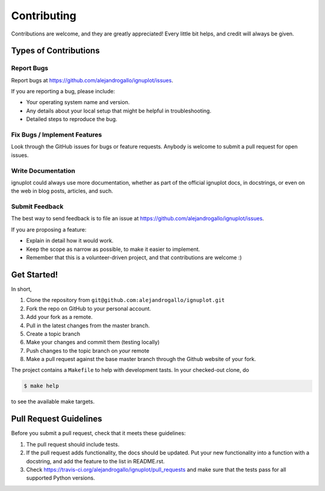 .. highlight:: shell

============
Contributing
============

Contributions are welcome, and they are greatly appreciated! Every little bit
helps, and credit will always be given.

Types of Contributions
----------------------

Report Bugs
~~~~~~~~~~~

Report bugs at https://github.com/alejandrogallo/ignuplot/issues.

If you are reporting a bug, please include:

* Your operating system name and version.
* Any details about your local setup that might be helpful in troubleshooting.
* Detailed steps to reproduce the bug.

Fix Bugs / Implement Features
~~~~~~~~~~~~~~~~~~~~~~~~~~~~~

Look through the GitHub issues for bugs or feature requests. Anybody is welcome to submit a pull request for open issues.


Write Documentation
~~~~~~~~~~~~~~~~~~~

ignuplot could always use more documentation, whether as part of the
official ignuplot docs, in docstrings, or even on the web in blog posts,
articles, and such.

Submit Feedback
~~~~~~~~~~~~~~~

The best way to send feedback is to file an issue at https://github.com/alejandrogallo/ignuplot/issues.

If you are proposing a feature:

* Explain in detail how it would work.
* Keep the scope as narrow as possible, to make it easier to implement.
* Remember that this is a volunteer-driven project, and that contributions
  are welcome :)

Get Started!
------------

In short,

1. Clone the repository from ``git@github.com:alejandrogallo/ignuplot.git``
2. Fork the repo on GitHub to your personal account.
3. Add your fork as a remote.
4. Pull in the latest changes from the master branch.
5. Create a topic branch
6. Make your changes and commit them (testing locally)
7. Push changes to the topic branch on *your* remote
8. Make a pull request against the base master branch through the Github website of your fork.

The project contains a ``Makefile`` to help with development tasts. In your checked-out clone, do

.. code-block:: console

    $ make help

to see the available make targets.

Pull Request Guidelines
-----------------------

Before you submit a pull request, check that it meets these guidelines:

1. The pull request should include tests.
2. If the pull request adds functionality, the docs should be updated. Put
   your new functionality into a function with a docstring, and add the
   feature to the list in README.rst.
3. Check https://travis-ci.org/alejandrogallo/ignuplot/pull_requests
   and make sure that the tests pass for all supported Python versions.


